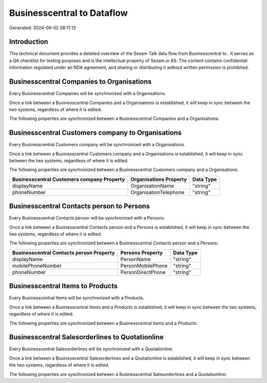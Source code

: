 ============================
Businesscentral to  Dataflow
============================

Generated: 2024-09-02 08:11:13

Introduction
------------

This technical document provides a detailed overview of the Sesam Talk data flow from Businesscentral to . It serves as a QA checklist for testing purposes and is the intellectual property of Sesam.io AS. The content contains confidential information regulated under an NDA agreement, and sharing or distributing it without written permission is prohibited.

Businesscentral Companies to  Organisations
-------------------------------------------
Every Businesscentral Companies will be synchronized with a  Organisations.

Once a link between a Businesscentral Companies and a  Organisations is established, it will keep in sync between the two systems, regardless of where it is edited.

The following properties are synchronized between a Businesscentral Companies and a  Organisations:

.. list-table::
   :header-rows: 1

   * - Businesscentral Companies Property
     -  Organisations Property
     -  Data Type


Businesscentral Customers company to  Organisations
---------------------------------------------------
Every Businesscentral Customers company will be synchronized with a  Organisations.

Once a link between a Businesscentral Customers company and a  Organisations is established, it will keep in sync between the two systems, regardless of where it is edited.

The following properties are synchronized between a Businesscentral Customers company and a  Organisations:

.. list-table::
   :header-rows: 1

   * - Businesscentral Customers company Property
     -  Organisations Property
     -  Data Type
   * - displayName
     - OrganisationName
     - "string"
   * - phoneNumber
     - OrganisationTelephone
     - "string"


Businesscentral Contacts person to  Persons
-------------------------------------------
Every Businesscentral Contacts person will be synchronized with a  Persons.

Once a link between a Businesscentral Contacts person and a  Persons is established, it will keep in sync between the two systems, regardless of where it is edited.

The following properties are synchronized between a Businesscentral Contacts person and a  Persons:

.. list-table::
   :header-rows: 1

   * - Businesscentral Contacts person Property
     -  Persons Property
     -  Data Type
   * - displayName
     - PersonName
     - "string"
   * - mobilePhoneNumber
     - PersonMobilePhone
     - "string"
   * - phoneNumber
     - PersonDirectPhone
     - "string"


Businesscentral Items to  Products
----------------------------------
Every Businesscentral Items will be synchronized with a  Products.

Once a link between a Businesscentral Items and a  Products is established, it will keep in sync between the two systems, regardless of where it is edited.

The following properties are synchronized between a Businesscentral Items and a  Products:

.. list-table::
   :header-rows: 1

   * - Businesscentral Items Property
     -  Products Property
     -  Data Type


Businesscentral Salesorderlines to  Quotationline
-------------------------------------------------
Every Businesscentral Salesorderlines will be synchronized with a  Quotationline.

Once a link between a Businesscentral Salesorderlines and a  Quotationline is established, it will keep in sync between the two systems, regardless of where it is edited.

The following properties are synchronized between a Businesscentral Salesorderlines and a  Quotationline:

.. list-table::
   :header-rows: 1

   * - Businesscentral Salesorderlines Property
     -  Quotationline Property
     -  Data Type

